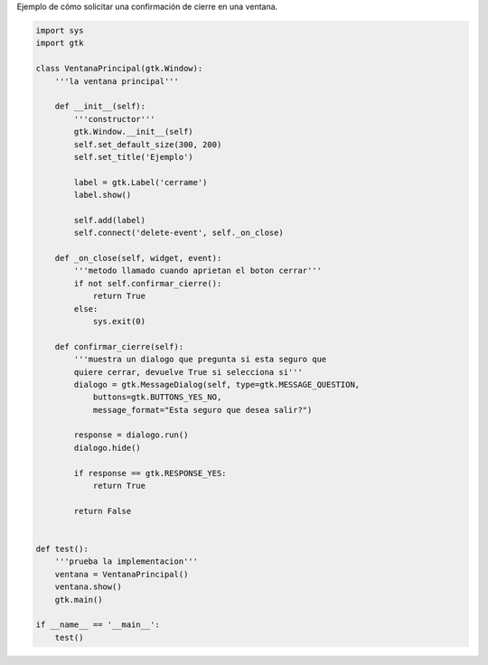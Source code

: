 .. title: GtkConfirmClose


Ejemplo de cómo solicitar una confirmación de cierre en una ventana.

.. code-block:: python

    import sys
    import gtk

    class VentanaPrincipal(gtk.Window):
        '''la ventana principal'''

        def __init__(self):
            '''constructor'''
            gtk.Window.__init__(self)
            self.set_default_size(300, 200)
            self.set_title('Ejemplo')

            label = gtk.Label('cerrame')
            label.show()

            self.add(label)
            self.connect('delete-event', self._on_close)

        def _on_close(self, widget, event):
            '''metodo llamado cuando aprietan el boton cerrar'''
            if not self.confirmar_cierre():
                return True
            else:
                sys.exit(0)

        def confirmar_cierre(self):
            '''muestra un dialogo que pregunta si esta seguro que
            quiere cerrar, devuelve True si selecciona si'''
            dialogo = gtk.MessageDialog(self, type=gtk.MESSAGE_QUESTION,
                buttons=gtk.BUTTONS_YES_NO,
                message_format="Esta seguro que desea salir?")

            response = dialogo.run()
            dialogo.hide()

            if response == gtk.RESPONSE_YES:
                return True

            return False


    def test():
        '''prueba la implementacion'''
        ventana = VentanaPrincipal()
        ventana.show()
        gtk.main()

    if __name__ == '__main__':
        test()

